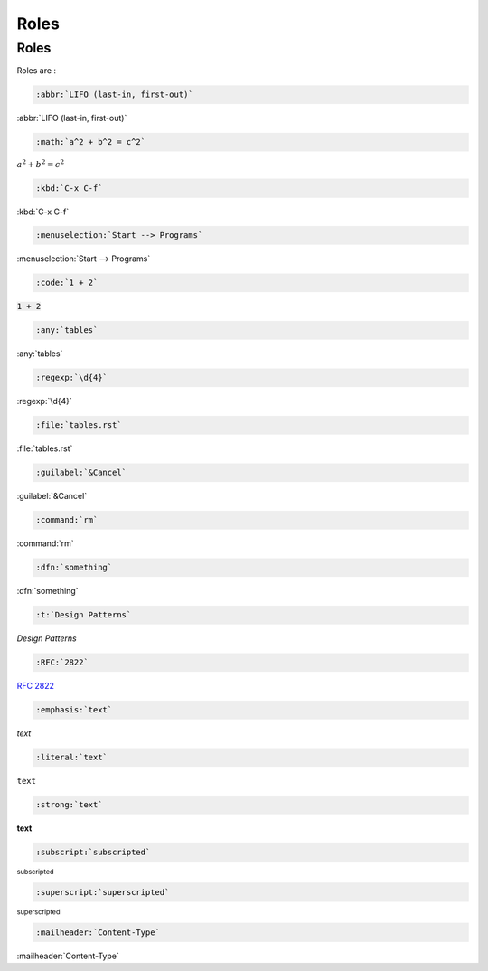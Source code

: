 Roles
=====

Roles
-----

Roles are :

.. code-block:: rest

   :abbr:`LIFO (last-in, first-out)`

:abbr:`LIFO (last-in, first-out)`

.. code-block:: rest

   :math:`a^2 + b^2 = c^2`

:math:`a^2 + b^2 = c^2`

.. code-block:: rest

   :kbd:`C-x C-f`

:kbd:`C-x C-f`

.. code-block:: rest

   :menuselection:`Start --> Programs`

:menuselection:`Start --> Programs`

.. code-block:: rest

   :code:`1 + 2`

:code:`1 + 2`

.. code-block:: rest

   :any:`tables`

:any:`tables`

.. code-block:: rest

   :regexp:`\d{4}`

:regexp:`\d{4}`

.. code-block:: rest

   :file:`tables.rst`

:file:`tables.rst`

.. code-block:: rest

   :guilabel:`&Cancel`

:guilabel:`&Cancel`

.. code-block:: rest

   :command:`rm`

:command:`rm`

.. code-block:: rest

   :dfn:`something`

:dfn:`something`

.. code-block:: rest

   :t:`Design Patterns`

:t:`Design Patterns`

.. code-block:: rest

   :RFC:`2822`

:RFC:`2822`

.. code-block:: rest

   :emphasis:`text`

:emphasis:`text`

.. code-block:: rest

   :literal:`text`

:literal:`text`

.. code-block:: rest

   :strong:`text`

:strong:`text`

.. code-block:: rest

   :subscript:`subscripted`

:subscript:`subscripted`

.. code-block:: rest

   :superscript:`superscripted`

:superscript:`superscripted`

.. code-block:: rest

   :mailheader:`Content-Type`

:mailheader:`Content-Type`

